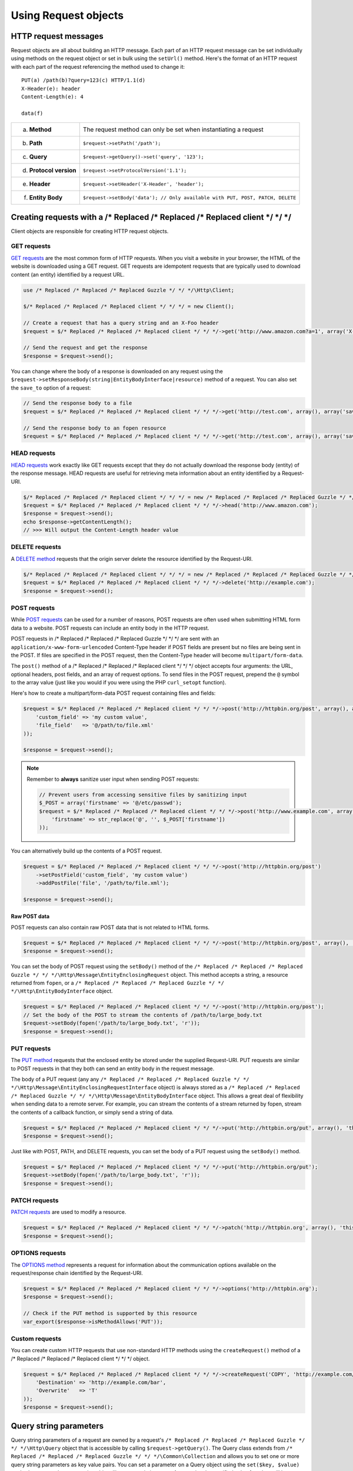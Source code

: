 =====================
Using Request objects
=====================

HTTP request messages
---------------------

Request objects are all about building an HTTP message. Each part of an HTTP request message can be set individually
using methods on the request object or set in bulk using the ``setUrl()`` method. Here's the format of an HTTP request
with each part of the request referencing the method used to change it::

    PUT(a) /path(b)?query=123(c) HTTP/1.1(d)
    X-Header(e): header
    Content-Length(e): 4

    data(f)

+-------------------------+---------------------------------------------------------------------------------+
| a. **Method**           | The request method can only be set when instantiating a request                 |
+-------------------------+---------------------------------------------------------------------------------+
| b. **Path**             | ``$request->setPath('/path');``                                                 |
+-------------------------+---------------------------------------------------------------------------------+
| c. **Query**            | ``$request->getQuery()->set('query', '123');``                                  |
+-------------------------+---------------------------------------------------------------------------------+
| d. **Protocol version** | ``$request->setProtocolVersion('1.1');``                                        |
+-------------------------+---------------------------------------------------------------------------------+
| e. **Header**           | ``$request->setHeader('X-Header', 'header');``                                  |
+-------------------------+---------------------------------------------------------------------------------+
| f. **Entity Body**      |  ``$request->setBody('data'); // Only available with PUT, POST, PATCH, DELETE`` |
+-------------------------+---------------------------------------------------------------------------------+

Creating requests with a /* Replaced /* Replaced /* Replaced client */ */ */
-------------------------------

Client objects are responsible for creating HTTP request objects.

GET requests
~~~~~~~~~~~~

`GET requests <http://www.w3.org/Protocols/rfc2616/rfc2616-sec9.html#sec9.3>`_ are the most common form of HTTP
requests. When you visit a website in your browser, the HTML of the website is downloaded using a GET request. GET
requests are idempotent requests that are typically used to download content (an entity) identified by a request URL.

.. code-block:: php

    use /* Replaced /* Replaced /* Replaced Guzzle */ */ */\Http\Client;

    $/* Replaced /* Replaced /* Replaced client */ */ */ = new Client();

    // Create a request that has a query string and an X-Foo header
    $request = $/* Replaced /* Replaced /* Replaced client */ */ */->get('http://www.amazon.com?a=1', array('X-Foo' => 'Bar'));

    // Send the request and get the response
    $response = $request->send();

You can change where the body of a response is downloaded on any request using the
``$request->setResponseBody(string|EntityBodyInterface|resource)`` method of a request. You can also set the ``save_to``
option of a request:

.. code-block:: php

    // Send the response body to a file
    $request = $/* Replaced /* Replaced /* Replaced client */ */ */->get('http://test.com', array(), array('save_to' => '/path/to/file'));

    // Send the response body to an fopen resource
    $request = $/* Replaced /* Replaced /* Replaced client */ */ */->get('http://test.com', array(), array('save_to' => fopen('/path/to/file', 'w')));

HEAD requests
~~~~~~~~~~~~~

`HEAD requests <http://www.w3.org/Protocols/rfc2616/rfc2616-sec9.html#sec9.4>`_ work exactly like GET requests except
that they do not actually download the response body (entity) of the response message. HEAD requests are useful for
retrieving meta information about an entity identified by a Request-URI.

.. code-block:: php

    $/* Replaced /* Replaced /* Replaced client */ */ */ = new /* Replaced /* Replaced /* Replaced Guzzle */ */ */\Http\Client();
    $request = $/* Replaced /* Replaced /* Replaced client */ */ */->head('http://www.amazon.com');
    $response = $request->send();
    echo $response->getContentLength();
    // >>> Will output the Content-Length header value

DELETE requests
~~~~~~~~~~~~~~~

A `DELETE method <http://www.w3.org/Protocols/rfc2616/rfc2616-sec9.html#sec9.7>`_ requests that the origin server
delete the resource identified by the Request-URI.

.. code-block:: php

    $/* Replaced /* Replaced /* Replaced client */ */ */ = new /* Replaced /* Replaced /* Replaced Guzzle */ */ */\Http\Client();
    $request = $/* Replaced /* Replaced /* Replaced client */ */ */->delete('http://example.com');
    $response = $request->send();

POST requests
~~~~~~~~~~~~~

While `POST requests <http://www.w3.org/Protocols/rfc2616/rfc2616-sec9.html#sec9.5>`_ can be used for a number of
reasons, POST requests are often used when submitting HTML form data to a website. POST requests can include an entity
body in the HTTP request.

POST requests in /* Replaced /* Replaced /* Replaced Guzzle */ */ */ are sent with an ``application/x-www-form-urlencoded`` Content-Type header if POST fields are
present but no files are being sent in the POST. If files are specified in the POST request, then the Content-Type
header will become ``multipart/form-data``.

The ``post()`` method of a /* Replaced /* Replaced /* Replaced client */ */ */ object accepts four arguments: the URL, optional headers, post fields, and an array of
request options. To send files in the POST request, prepend the ``@`` symbol to the array value (just like you would if
you were using the PHP ``curl_setopt`` function).

Here's how to create a multipart/form-data POST request containing files and fields:

.. code-block:: php

    $request = $/* Replaced /* Replaced /* Replaced client */ */ */->post('http://httpbin.org/post', array(), array(
        'custom_field' => 'my custom value',
        'file_field'   => '@/path/to/file.xml'
    ));

    $response = $request->send();

.. note::

    Remember to **always** sanitize user input when sending POST requests:

    .. code-block:: php

        // Prevent users from accessing sensitive files by sanitizing input
        $_POST = array('firstname' => '@/etc/passwd');
        $request = $/* Replaced /* Replaced /* Replaced client */ */ */->post('http://www.example.com', array(), array (
            'firstname' => str_replace('@', '', $_POST['firstname'])
        ));

You can alternatively build up the contents of a POST request.

.. code-block:: php

    $request = $/* Replaced /* Replaced /* Replaced client */ */ */->post('http://httpbin.org/post')
        ->setPostField('custom_field', 'my custom value')
        ->addPostFile('file', '/path/to/file.xml');

    $response = $request->send();

Raw POST data
^^^^^^^^^^^^^

POST requests can also contain raw POST data that is not related to HTML forms.

.. code-block:: php

    $request = $/* Replaced /* Replaced /* Replaced client */ */ */->post('http://httpbin.org/post', array(), 'this is the body');
    $response = $request->send();

You can set the body of POST request using the ``setBody()`` method of the
``/* Replaced /* Replaced /* Replaced Guzzle */ */ */\Http\Message\EntityEnclosingRequest`` object. This method accepts a string, a resource returned from
``fopen``, or a ``/* Replaced /* Replaced /* Replaced Guzzle */ */ */\Http\EntityBodyInterface`` object.

.. code-block:: php

    $request = $/* Replaced /* Replaced /* Replaced client */ */ */->post('http://httpbin.org/post');
    // Set the body of the POST to stream the contents of /path/to/large_body.txt
    $request->setBody(fopen('/path/to/large_body.txt', 'r'));
    $response = $request->send();

PUT requests
~~~~~~~~~~~~

The `PUT method <http://www.w3.org/Protocols/rfc2616/rfc2616-sec9.html#sec9.6>`_ requests that the enclosed entity be
stored under the supplied Request-URI. PUT requests are similar to POST requests in that they both can send an entity
body in the request message.

The body of a PUT request (any any ``/* Replaced /* Replaced /* Replaced Guzzle */ */ */\Http\Message\EntityEnclosingRequestInterface`` object) is always stored as
a ``/* Replaced /* Replaced /* Replaced Guzzle */ */ */\Http\Message\EntityBodyInterface`` object. This allows a great deal of flexibility when sending data to a
remote server. For example, you can stream the contents of a stream returned by fopen, stream the contents of a
callback function, or simply send a string of data.

.. code-block:: php

    $request = $/* Replaced /* Replaced /* Replaced client */ */ */->put('http://httpbin.org/put', array(), 'this is the body');
    $response = $request->send();

Just like with POST, PATH, and DELETE requests, you can set the body of a PUT request using the ``setBody()`` method.

.. code-block:: php

    $request = $/* Replaced /* Replaced /* Replaced client */ */ */->put('http://httpbin.org/put');
    $request->setBody(fopen('/path/to/large_body.txt', 'r'));
    $response = $request->send();

PATCH requests
~~~~~~~~~~~~~~

`PATCH requests <http://tools.ietf.org/html/rfc5789>`_ are used to modify a resource.

.. code-block:: php

    $request = $/* Replaced /* Replaced /* Replaced client */ */ */->patch('http://httpbin.org', array(), 'this is the body');
    $response = $request->send();

OPTIONS requests
~~~~~~~~~~~~~~~~

The `OPTIONS method <http://www.w3.org/Protocols/rfc2616/rfc2616-sec9.html#sec9.2>`_ represents a request for
information about the communication options available on the request/response chain identified by the Request-URI.

.. code-block:: php

    $request = $/* Replaced /* Replaced /* Replaced client */ */ */->options('http://httpbin.org');
    $response = $request->send();

    // Check if the PUT method is supported by this resource
    var_export($response->isMethodAllows('PUT'));

Custom requests
~~~~~~~~~~~~~~~

You can create custom HTTP requests that use non-standard HTTP methods using the ``createRequest()`` method of a
/* Replaced /* Replaced /* Replaced client */ */ */ object.

.. code-block:: php

    $request = $/* Replaced /* Replaced /* Replaced client */ */ */->createRequest('COPY', 'http://example.com/foo', array(
        'Destination' => 'http://example.com/bar',
        'Overwrite'   => 'T'
    ));
    $response = $request->send();

Query string parameters
-----------------------

Query string parameters of a request are owned by a request's ``/* Replaced /* Replaced /* Replaced Guzzle */ */ */\Http\Query`` object that is accessible by
calling ``$request->getQuery()``. The Query class extends from ``/* Replaced /* Replaced /* Replaced Guzzle */ */ */\Common\Collection`` and allows you to set one
or more query string parameters as key value pairs. You can set a parameter on a Query object using the
``set($key, $value)`` method or access the query string object like an associative array. Any previously specified
value for a key will be overwritten when using ``set()``. Use ``add($key, $value)`` to add a value to query string
object, and in the event of a collision with an existing value at a specific key, the value will be converted to an
array that contains all of the previously set values.

.. code-block:: php

    $request = new /* Replaced /* Replaced /* Replaced Guzzle */ */ */\Http\Message\Request('GET', 'http://www.example.com?foo=bar&abc=123');

    $query = $request->getQuery();
    echo "{$query}\n";
    // >>> foo=bar&abc=123

    $query->remove('abc');
    echo "{$query}\n";
    // >>> foo=bar

    $query->set('foo', 'baz');
    echo "{$query}\n";
    // >>> foo=baz

    $query->add('foo', 'bar');
    echo "{$query}\n";
    // >>> foo%5B0%5D=baz&foo%5B1%5D=bar

Whoah! What happened there? When ``foo=bar`` was added to the existing ``foo=baz`` query string parameter, the
aggregator associated with the Query object was used to help convert multi-value query string parameters into a string.
Let's disable URL-encoding to better see what's happening.

.. code-block:: php

    $query->useUrlEncoding(false);
    echo "{$query}\n";
    // >>> foo[0]=baz&foo[1]=bar

.. note::

    URL encoding can be disabled by passing false, enabled by passing true, set to use RFC 1738 by passing
    ``Query::FORM_URLENCODED`` (internally uses PHP's ``urlencode`` function), or set to RFC 3986 by passing
    ``Query::RFC_3986`` (this is the default and internally uses PHP's ``rawurlencode`` function).

As you can see, the multiple values were converted into query string parameters following the default PHP convention of
adding numerically indexed square bracket suffixes to each key (``foo[0]=baz&foo[1]=bar``). The strategy used to convert
multi-value parameters into a string can be customized using the ``setAggregator()`` method of the Query class. /* Replaced /* Replaced /* Replaced Guzzle */ */ */
ships with the following query string aggregators by default:

1. ``/* Replaced /* Replaced /* Replaced Guzzle */ */ */\Http\QueryAggregator\PhpAggregator``: Aggregates using PHP style brackets (e.g. ``foo[0]=baz&foo[1]=bar``)
2. ``/* Replaced /* Replaced /* Replaced Guzzle */ */ */\Http\QueryAggregator\DuplicateAggregator``: Performs no aggregation and allows for key value pairs to be
   repeated in a URL (e.g. ``foo=baz&foo=bar``)
3. ``/* Replaced /* Replaced /* Replaced Guzzle */ */ */\Http\QueryAggregator\CommaAggregator``: Aggregates using commas (e.g. ``foo=baz,bar``)

.. _http-message-headers:

HTTP Message Headers
--------------------

HTTP message headers are case insensitive, multiple occurrences of any header can be present in an HTTP message
(whether it's valid or not), and some servers require specific casing of particular headers. Because of this, request
and response headers are stored in ``/* Replaced /* Replaced /* Replaced Guzzle */ */ */\Http\Message\Header`` objects. The Header object can be cast as a string,
counted, or iterated to retrieve each value from the header. Casting a Header object to a string will return all of
the header values concatenated together using a glue string (typically ", ").

A request (and response) object have several methods that allow you to retrieve and modify headers.

* ``getHeaders()``: Get all of the headers of a message as a ``/* Replaced /* Replaced /* Replaced Guzzle */ */ */\Http\Message\Header\HeaderCollection`` object.
* ``getHeader($header)``: Get a specific header from a message. If the header exists, you'll get a
  ``/* Replaced /* Replaced /* Replaced Guzzle */ */ */\Http\Message\Header`` object. If the header does not exist, this methods returns ``null``.
* ``hasHeader($header)``: Returns true or false based on if the message has a particular header.
* ``setHeader($header, $value)``: Set a header value and overwrite any previously set value for this header.
* ``addHeader($header, $value)``: Add a header with a particular name. If a previous value was already set by the same,
  then the header will contain multiple values.
* ``removeHeader($header)``: Remove a header by name from the message.

.. code-block:: php

    $request = new Request('GET', 'http://httpbin.com/cookies');
    // addHeader will set and append to any existing header values
    $request->addHeader('Foo', 'bar');
    $request->addHeader('foo', 'baz');
    // setHeader overwrites any existing values
    $request->setHeader('Test', '123');

    // Request headers can be cast as a string
    echo $request->getHeader('Foo');
    // >>> bar, baz
    echo $request->getHeader('Test');
    // >>> 123

    // You can count the number of headers of a particular case insensitive name
    echo count($request->getHeader('foO'));
    // >>> 2

    // You can iterate over Header objects
    foreach ($request->getHeader('foo') as $header) {
        echo $header . "\n";
    }

    // You can get all of the request headers as a /* Replaced /* Replaced /* Replaced Guzzle */ */ */\Http\Message\Header\HeaderCollection object
    $headers = $request->getHeaders();

    // Missing headers return NULL
    var_export($request->getHeader('Missing'));
    // >>> null

    // You can see all of the different variations of a header by calling raw() on the Header
    var_export($request->getHeader('foo')->raw());

Setting the body of a request
-----------------------------

Requests that can send a body (e.g. PUT, POST, DELETE, PATCH) are instances of
``/* Replaced /* Replaced /* Replaced Guzzle */ */ */\Http\Message\EntityEnclosingRequestInterface``. Entity enclosing requests contain several methods that allow
you to specify the body to send with a request.

Use the ``setBody()`` method of a request to set the body that will be sent with a request. This method accepts a
string, a resource returned by ``fopen()``, an array, or an instance of ``/* Replaced /* Replaced /* Replaced Guzzle */ */ */\Http\EntityBodyInterface``. The body
will then be streamed from the underlying ``EntityBodyInterface`` object owned by the request. When setting the body
of the request, you can optionally specify a Content-Type header and whether or not to force the request to use
chunked Transfer-Encoding.

.. code-block:: php

    $request = $/* Replaced /* Replaced /* Replaced client */ */ */->put('/user.json');
    $request->setBody('{"foo":"baz"}', 'application/json');

Content-Type header
~~~~~~~~~~~~~~~~~~~

/* Replaced /* Replaced /* Replaced Guzzle */ */ */ will automatically add a Content-Type header to a request if the Content-Type can be guessed based on the file
extension of the payload being sent or the file extension present in the path of a request.

.. code-block:: php

    $request = $/* Replaced /* Replaced /* Replaced client */ */ */->put('/user.json', array(), '{"foo":"bar"}');
    // The Content-Type was guessed based on the path of the request
    echo $request->getHeader('Content-Type');
    // >>> application/json

    $request = $/* Replaced /* Replaced /* Replaced client */ */ */->put('/user.json');
    $request->setBody(fopen('/tmp/user_data.json', 'r'));
    // The Content-Type was guessed based on the path of the entity body
    echo $request->getHeader('Content-Type');
    // >>> application/json

Transfer-Encoding: chunked header
~~~~~~~~~~~~~~~~~~~~~~~~~~~~~~~~~

When sending HTTP requests that contain a payload, you must let the remote server know how to determine when the entire
message has been sent. This usually is done by supplying a ``Content-Length`` header that tells the origin server the
size of the body that is to be sent. In some cases, the size of the payload being sent in a request cannot be known
before initiating the transfer. In these cases (when using HTTP/1.1), you can use the ``Transfer-Encoding: chunked``
header.

If the Content-Length cannot be determined (i.e. using a PHP ``http://`` stream), then /* Replaced /* Replaced /* Replaced Guzzle */ */ */ will automatically add
the ``Transfer-Encoding: chunked`` header to the request.

.. code-block:: php

    $request = $/* Replaced /* Replaced /* Replaced client */ */ */->put('/user.json');
    $request->setBody(fopen('http://httpbin.org/get', 'r'));

    // The Content-Length could not be determined
    echo $request->getHeader('Transfer-Encoding');
    // >>> chunked

See :doc:`/http-/* Replaced /* Replaced /* Replaced client */ */ *//entity-bodies` for more information on entity bodies.

Expect: 100-Continue header
~~~~~~~~~~~~~~~~~~~~~~~~~~~

The ``Expect: 100-Continue`` header is used to help a /* Replaced /* Replaced /* Replaced client */ */ */ prevent sending a large payload to a server that will
reject the request. This allows /* Replaced /* Replaced /* Replaced client */ */ */s to fail fast rather than waste bandwidth sending an erroneous payload. /* Replaced /* Replaced /* Replaced Guzzle */ */ */
will automatically add the ``Expect: 100-Continue`` header to a request when the size of the payload exceeds 1MB or if
the body of the request is not seekable (this helps to prevent errors when a non-seekable body request is redirected).

.. note::

    If you find that your larger requests are taking too long to complete, you should first check if the
    ``Expect: 100-Continue`` header is being sent with the request. Some servers do not respond well to this header,
    which causes cURL to sleep for `1 second <http://curl.haxx.se/mail/lib-2010-01/0182.html>`_.

POST fields and files
~~~~~~~~~~~~~~~~~~~~~

Any entity enclosing request can send POST style fields and files. This includes POST, PUT, PATCH, and DELETE requests.
Any request that has set POST fields or files will use cURL's POST message functionality.

.. code-block:: php

    $request = $/* Replaced /* Replaced /* Replaced client */ */ */->post('/post');
    // Set an overwrite any previously specified value
    $request->setPostField('foo', 'bar');
    // Append a value to any existing values
    $request->addPostField('foo', 'baz');
    // Remove a POST field by name
    $request->removePostField('fizz');

    // Add a file to upload (forces multipart/form-data)
    $request->addPostFile('my_file', '/path/to/file', 'plain/text');
    // Remove a POST file by POST key name
    $request->removePostFile('my_other_file');

.. tip::

    Adding a large number of POST fields to a POST request is faster if you use the ``addPostFields()`` method so that
    you can add and process multiple fields with a single call. Adding multiple POST files is also faster using
    ``addPostFiles()``.

Working with cookies
--------------------

Cookies can be modified and retrieved from a request using the following methods:

.. code-block:: php

    $request->addCookie($name, $value);
    $request->removeCookie($name);
    $value = $request->getCookie($name);
    $valueArray = $request->getCookies();

Use the :doc:`cookie plugin </plugins/cookie-plugin>` if you need to reuse cookies between requests.

.. _request-set-response-body:

Changing where a response is downloaded
----------------------------------------

When a request is sent, the body of the response will be stored in a PHP temp stream by default. You can change the
location in which the response will be downloaded using ``$request->setResponseBody($body)`` or the ``save_to`` request
option. This can be useful for downloading the contents of a URL to a specific file.

Here's an example of using request options:

.. code-block:: php

    $request = $this->/* Replaced /* Replaced /* Replaced client */ */ */->get('http://example.com/large.mov', array(), array(
        'save_as' => '/tmp/large_file.mov'
    ));
    $request->send();
    var_export(file_exists('/tmp/large_file.mov'));
    // >>> true

Here's an example of using ``setResponseBody()``:

.. code-block:: php

    $body = fopen('/tmp/large_file.mov', 'w');
    $request = $this->/* Replaced /* Replaced /* Replaced client */ */ */->get('http://example.com/large.mov');
    $request->setResponseBody($body);

    // You can more easily specify the name of a file to save the contents
    // of the response to by passing a string to ``setResponseBody()``.

    $request = $this->/* Replaced /* Replaced /* Replaced client */ */ */->get('http://example.com/large.mov');
    $request->setResponseBody('/tmp/large_file.mov');

Custom cURL options
-------------------

Most of the functionality implemented in the libcurl bindings has been simplified and abstracted by /* Replaced /* Replaced /* Replaced Guzzle */ */ */. Developers
who need access to `cURL specific functionality <http://www.php.net/curl_setopt>`_ can still add cURL handle
specific behavior to /* Replaced /* Replaced /* Replaced Guzzle */ */ */ HTTP requests by modifying the cURL options collection of a request:

.. code-block:: php

    $request->getCurlOptions()->set(CURLOPT_LOW_SPEED_LIMIT, 200);

Other special options that can be set in the ``curl.options`` array include:

+-------------------------+---------------------------------------------------------------------------------+
| debug                   | Adds verbose cURL output to a temp stream owned by the cURL handle object       |
+-------------------------+---------------------------------------------------------------------------------+
| progress                | Instructs cURL to emit events when IO events occur. This allows you to be       |
|                         | notified when bytes are transferred over the wire by subscribing to a request's |
|                         | ``curl.callback.read``, ``curl.callback.write``, and ``curl.callback.progress`` |
|                         | events.                                                                         |
+-------------------------+---------------------------------------------------------------------------------+

Request options
---------------

Requests options can be specified when creating a request or in the ``request.options`` parameter of a /* Replaced /* Replaced /* Replaced client */ */ */. These
options can control various aspects of a request including: headers to send, query string data, where the response
should be downloaded, proxies, auth, etc.

.. code-block:: php

    $request = $/* Replaced /* Replaced /* Replaced client */ */ */->get($url, $headers, array('proxy' => 'http://proxy.com'));

See :ref:`Request options <request-options>` for more information.

Working with errors
-------------------

HTTP errors
~~~~~~~~~~~

Requests that receive a 4xx or 5xx response will throw a ``/* Replaced /* Replaced /* Replaced Guzzle */ */ */\Http\Exception\BadResponseException``. More
specifically, 4xx errors throw a ``/* Replaced /* Replaced /* Replaced Guzzle */ */ */\Http\Exception\ClientErrorResponseException``, and 5xx errors throw a
``/* Replaced /* Replaced /* Replaced Guzzle */ */ */\Http\Exception\ServerErrorResponseException``. You can catch the specific exceptions or just catch the
BadResponseException to deal with either type of error. Here's an example of catching a generic BadResponseException:

.. code-block:: php

    try {
        $response = $/* Replaced /* Replaced /* Replaced client */ */ */->get('/not_found.xml')->send();
    } catch (/* Replaced /* Replaced /* Replaced Guzzle */ */ */\Http\Exception\BadResponseException $e) {
        echo 'Uh oh! ' . $e->getMessage();
        echo 'HTTP request URL: ' . $e->getRequest()->getUrl() . "\n";
        echo 'HTTP request: ' . $e->getRequest() . "\n";
        echo 'HTTP response status: ' . $e->getResponse()->getStatusCode() . "\n";
        echo 'HTTP response: ' . $e->getResponse() . "\n";
    }

Throwing an exception when a 4xx or 5xx response is encountered is the default behavior of /* Replaced /* Replaced /* Replaced Guzzle */ */ */ requests. This
behavior can be overridden by adding an event listener with a higher priority than -255 that stops event propagation.
You can subscribe to ``request.error`` to receive notifications any time an unsuccessful response is received.

You can change the response that will be associated with the request by calling ``setResponse()`` on the
``$event['request']`` object passed into your listener, or by changing the ``$event['response']`` value of the
``/* Replaced /* Replaced /* Replaced Guzzle */ */ */\Common\Event`` object that is passed to your listener. Transparently changing the response associated with a
request by modifying the event allows you to retry failed requests without complicating the code that uses the /* Replaced /* Replaced /* Replaced client */ */ */.
This might be useful for sending requests to a web service that has expiring auth tokens. When a response shows that
your token has expired, you can get a new token, retry the request with the new token, and return the successful
response to the user.

Here's an example of retrying a request using updated authorization credentials when a 401 response is received,
overriding the response of the original request with the new response, and still allowing the default exception
behavior to be called when other non-200 response status codes are encountered:

.. code-block:: php

    // Add custom error handling to any request created by this /* Replaced /* Replaced /* Replaced client */ */ */
    $/* Replaced /* Replaced /* Replaced client */ */ */->getEventDispatcher()->addListener('request.error', function(Event $event) {

        if ($event['response']->getStatusCode() == 401) {

            $newRequest = $event['request']->clone();
            $newRequest->setHeader('X-Auth-Header', MyApplication::getNewAuthToken());
            $newResponse = $newRequest->send();

            // Set the response object of the request without firing more events
            $event['response'] = $newResponse;

            // You can also change the response and fire the normal chain of
            // events by calling $event['request']->setResponse($newResponse);

            // Stop other events from firing when you override 401 responses
            $event->stopPropagation();
        }

    });

cURL errors
~~~~~~~~~~~

Connection problems and cURL specific errors can also occur when transferring requests using /* Replaced /* Replaced /* Replaced Guzzle */ */ */. When /* Replaced /* Replaced /* Replaced Guzzle */ */ */
encounters cURL specific errors while transferring a single request, a ``/* Replaced /* Replaced /* Replaced Guzzle */ */ */\Http\Exception\CurlException`` is
thrown with an informative error message and access to the cURL error message.

A ``/* Replaced /* Replaced /* Replaced Guzzle */ */ */\Common\Exception\MultiTransferException`` exception is thrown when a cURL specific error occurs while
transferring multiple requests in parallel. You can then iterate over all of the exceptions encountered during the
transfer.

Plugins and events
------------------

/* Replaced /* Replaced /* Replaced Guzzle */ */ */ request objects expose various events that allow you to hook in custom logic. A request object owns a
``Symfony\Component\EventDispatcher\EventDispatcher`` object that can be accessed by calling
``$request->getEventDispatcher()``. You can use the event dispatcher to add listeners (a simple callback function) or
event subscribers (classes that listen to specific events of a dispatcher). You can add event subscribers to a request
directly by just calling ``$request->addSubscriber($mySubscriber);``.

.. _request-events:

Events emitted from a request
~~~~~~~~~~~~~~~~~~~~~~~~~~~~~

A ``/* Replaced /* Replaced /* Replaced Guzzle */ */ */\Http\Message\Request`` and ``/* Replaced /* Replaced /* Replaced Guzzle */ */ */\Http\Message\EntityEnclosingRequest`` object emit the following events:

+------------------------------+--------------------------------------------+------------------------------------------+
| Event name                   | Description                                | Event data                               |
+==============================+============================================+==========================================+
| request.before_send          | About to send request                      | * request: Request to be sent            |
+------------------------------+--------------------------------------------+------------------------------------------+
| request.sent                 | Sent the request                           | * request: Request that was sent         |
|                              |                                            | * response: Received response            |
+------------------------------+--------------------------------------------+------------------------------------------+
| request.complete             | Completed a full HTTP transaction          | * request: Request that was sent         |
|                              |                                            | * response: Received response            |
+------------------------------+--------------------------------------------+------------------------------------------+
| request.success              | Completed a successful request             | * request: Request that was sent         |
|                              |                                            | * response: Received response            |
+------------------------------+--------------------------------------------+------------------------------------------+
| request.error                | Completed an unsuccessful request          | * request: Request that was sent         |
|                              |                                            | * response: Received response            |
+------------------------------+--------------------------------------------+------------------------------------------+
| request.exception            | An unsuccessful response was               | * request: Request                       |
|                              | received.                                  | * response: Received response            |
|                              |                                            | * exception: BadResponseException        |
+------------------------------+--------------------------------------------+------------------------------------------+
| request.receive.status_line  | Received the start of a response           | * line: Full response start line         |
|                              |                                            | * status_code: Status code               |
|                              |                                            | * reason_phrase: Reason phrase           |
|                              |                                            | * previous_response: (e.g. redirect)     |
+------------------------------+--------------------------------------------+------------------------------------------+
| curl.callback.progress       | cURL progress event (only dispatched when  | * handle: CurlHandle                     |
|                              | ``emit_io`` is set on a request's curl     | * download_size: Total download size     |
|                              | options)                                   | * downloaded: Bytes downloaded           |
|                              |                                            | * upload_size: Total upload bytes        |
|                              |                                            | * uploaded: Bytes uploaded               |
+------------------------------+--------------------------------------------+------------------------------------------+
| curl.callback.write          | cURL event called when data is written to  | * request: Request                       |
|                              | an outgoing stream                         | * write: Data being written              |
+------------------------------+--------------------------------------------+------------------------------------------+
| curl.callback.read           | cURL event called when data is written to  | * request: Request                       |
|                              | an incoming stream                         | * read: Data being read                  |
+------------------------------+--------------------------------------------+------------------------------------------+

Creating a request event listener
~~~~~~~~~~~~~~~~~~~~~~~~~~~~~~~~~

Here's an example that listens to the ``request.complete`` event of a request and prints the request and response.

.. code-block:: php

    use /* Replaced /* Replaced /* Replaced Guzzle */ */ */\Common\Event;

    $request = $/* Replaced /* Replaced /* Replaced client */ */ */->get('http://www.google.com');

    // Echo out the response that was received
    $request->getEventDispatcher()->addListener('request.complete', function (Event $e) {
        echo $e['request'] . "\n\n";
        echo $e['response'];
    });
